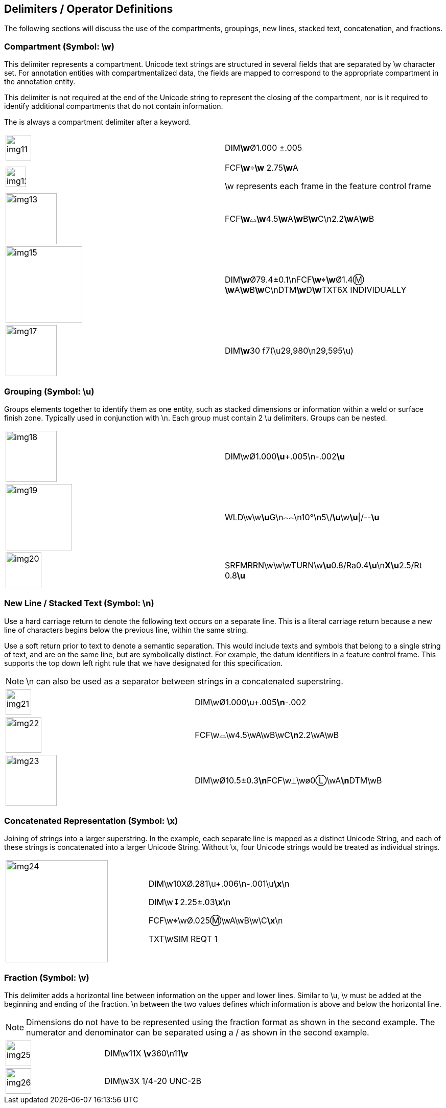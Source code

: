 [[sec-4]]
== Delimiters / Operator Definitions

The following sections will discuss the use of the compartments, groupings, new
lines, stacked text, concatenation, and fractions.

[[sec-4.1]]
=== Compartment (Symbol: \w)

This delimiter represents a compartment. Unicode text strings are structured in
several fields that are separated by \w character set. For annotation entities
with compartmentalized data, the fields are mapped to correspond to the
appropriate compartment in the annotation entity.

This delimiter is not required at the end of the Unicode string to represent the
closing of the compartment, nor is it required to identify additional compartments
that do not contain information.

The is always a compartment delimiter after a keyword.

[%unnumbered,cols=2]
|===
a| [%unnumbered,height=50px]
image::img11.png[]
a| DIM**\w**&#xD8;1.000 &#xB1;.005

a| [%unnumbered,height=40px]
image::img12.png[]
a| FCF**\w**&#x2316;**\w** 2.75**\w**A

\w represents each frame in the feature control frame

a| [%unnumbered,height=100px]
image::img13.png[]
a| FCF**\w**&#x2313;**\w**4.5**\w**A**\w**B**\w**C\n2.2**\w**A**\w**B

a| [%unnumbered,height=150px]
image::img15.png[]
a| DIM**\w**&#xD8;79.4&#xB1;0.1\nFCF**\w**&#x2316;**\w**&#xD8;1.4&#x24C2;
**\w**A**\w**B**\w**C\nDTM**\w**D**\w**TXT6X INDIVIDUALLY

a| [%unnumbered,height=100px]
image::img17.png[]
a| DIM**\w**30 f7(\u29,980\n29,595\u)
|===

[[sec-4.2]]
=== Grouping (Symbol: \u)

Groups elements together to identify them as one entity, such as stacked
dimensions or information within a weld or surface finish zone. Typically used in
conjunction with \n. Each group must contain 2 \u delimiters. Groups can be nested.

[%unnumbered,cols=2]
|===
a| [%unnumbered,height=100px]
image::img18.png[]
| DIM\w&#xD8;1.000**\u**+.005\n-.002**\u**

a| [%unnumbered,height=130px]
image::img19.png[]
| WLD\w\w**\u**G\n&#x2322;&#x2322;\n10°\n5\/**\u**\w**\u**\|/--**\u**

a| [%unnumbered,height=70px]
image::img20.png[]
| SRFMRRN\w\w\wTURN\w**\u**0.8/Ra0.4**\u**\n**X\u**2.5/Rt 0.8**\u**
|===

[[sec-4.3]]
=== New Line / Stacked Text (Symbol: \n)

Use a hard carriage return to denote the following text occurs on a separate line.
This is a literal carriage return because a new line of characters begins below
the previous line, within the same string.

Use a soft return prior to text to denote a semantic separation. This would
include texts and symbols that belong to a single string of text, and are on the
same line, but are symbolically distinct. For example, the datum identifiers in a
feature control frame. This supports the top down left right rule that we have
designated for this specification.

NOTE: \n can also be used as a separator between strings in a concatenated
superstring.

[%unnumbered,cols=2]
|===
a| [%unnumbered,height=50px]
image::img21.png[]
| DIM\w&#xD8;1.000\u+.005**\n**-.002

a| [%unnumbered,height=70px]
image::img22.png[]
| FCF\w&#x2313;\w4.5\wA\wB\wC**\n**2.2\wA\wB

a| [%unnumbered,height=100px]
image::img23.png[]
| DIM\w&#xD8;10.5&#xB1;0.3**\n**FCF\w&#x23CA;\w&#xF8;0&#x24C1;\wA**\n**DTM\wB
|===

[[sec-4.4]]
=== Concatenated Representation (Symbol: \x)

Joining of strings into a larger superstring. In the example, each separate line
is mapped as a distinct Unicode String, and each of these strings is concatenated
into a larger Unicode String. Without \x, four Unicode strings would be treated as
individual strings.

[%unnumbered,cols=2]
|===
a| [%unnumbered,height=200px]
image::img24.png[]
a| DIM\w10X&#xD8;.281\u+.006\n-.001\u**\x**\n

DIM\w&#x21A7;2.25&#xB1;.03**\x**\n

FCF\w&#x2316;\w&#xD8;.025&#x24C2;\wA\wB\w\C**\x**\n

TXT\wSIM REQT 1
|===

[[sec-4.5]]
=== Fraction (Symbol: \v)

This delimiter adds a horizontal line between information on the upper and lower
lines. Similar to \u, \v must be added at the beginning and ending of the
fraction. \n between the two values defines which information is above and below
the horizontal line.

NOTE: Dimensions do not have to be represented using the fraction format as shown
in the second example. The numerator and denominator can be separated using a / as
shown in the second example.

[%unnumbered,cols=2]
|===
a| [%unnumbered,height=50px]
image::img25.png[]
| DIM\w11X **\v**360\n11**\v**

a| [%unnumbered,height=50px]
image::img26.png[]
| DIM\w3X 1/4-20 UNC-2B
|===

